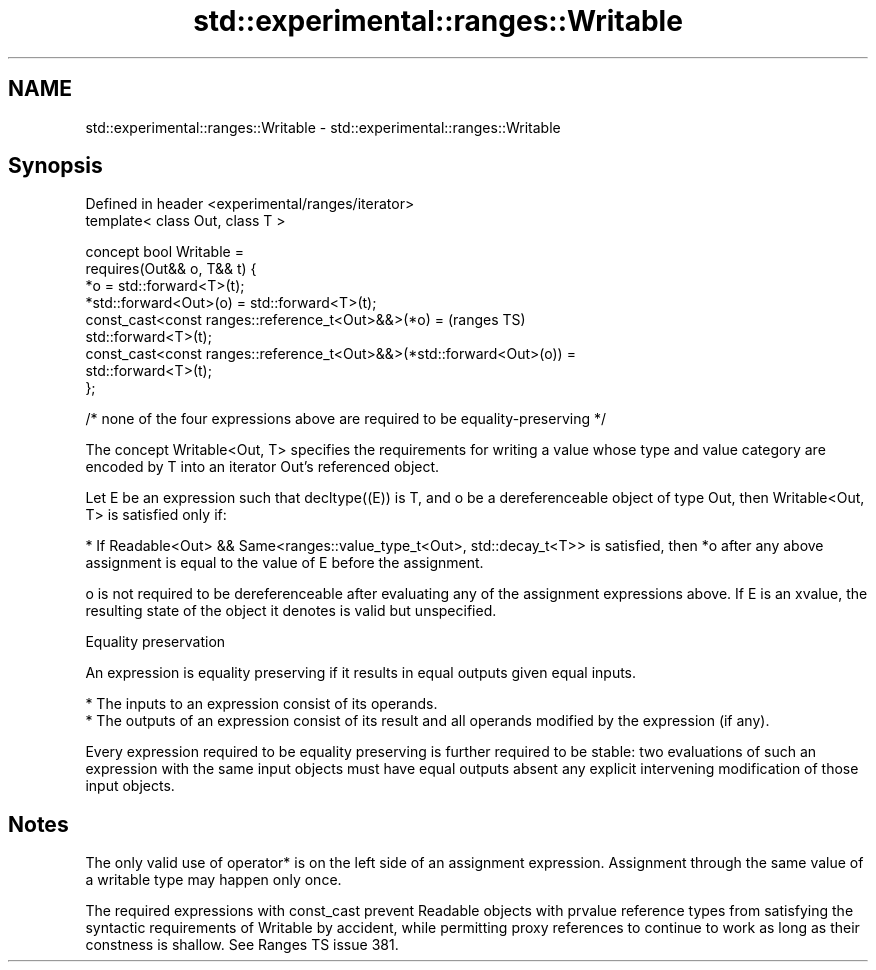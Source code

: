 .TH std::experimental::ranges::Writable 3 "2020.03.24" "http://cppreference.com" "C++ Standard Libary"
.SH NAME
std::experimental::ranges::Writable \- std::experimental::ranges::Writable

.SH Synopsis
   Defined in header <experimental/ranges/iterator>
   template< class Out, class T >

   concept bool Writable =
   requires(Out&& o, T&& t) {
   *o = std::forward<T>(t);
   *std::forward<Out>(o) = std::forward<T>(t);
   const_cast<const ranges::reference_t<Out>&&>(*o) =                               (ranges TS)
   std::forward<T>(t);
   const_cast<const ranges::reference_t<Out>&&>(*std::forward<Out>(o)) =
   std::forward<T>(t);
   };

   /* none of the four expressions above are required to be equality-preserving */

   The concept Writable<Out, T> specifies the requirements for writing a value whose type and value category are encoded by T into an iterator Out's referenced object.

   Let E be an expression such that decltype((E)) is T, and o be a dereferenceable object of type Out, then Writable<Out, T> is satisfied only if:

     * If Readable<Out> && Same<ranges::value_type_t<Out>, std::decay_t<T>> is satisfied, then *o after any above assignment is equal to the value of E before the assignment.

   o is not required to be dereferenceable after evaluating any of the assignment expressions above. If E is an xvalue, the resulting state of the object it denotes is valid but unspecified.

  Equality preservation

   An expression is equality preserving if it results in equal outputs given equal inputs.

     * The inputs to an expression consist of its operands.
     * The outputs of an expression consist of its result and all operands modified by the expression (if any).

   Every expression required to be equality preserving is further required to be stable: two evaluations of such an expression with the same input objects must have equal outputs absent any explicit intervening modification of those input objects.

.SH Notes

   The only valid use of operator* is on the left side of an assignment expression. Assignment through the same value of a writable type may happen only once.

   The required expressions with const_cast prevent Readable objects with prvalue reference types from satisfying the syntactic requirements of Writable by accident, while permitting proxy references to continue to work as long as their constness is shallow. See Ranges TS issue 381.
